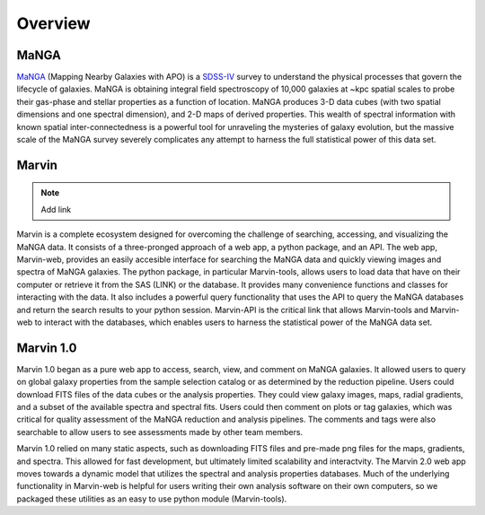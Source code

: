 
Overview
========

MaNGA
-----

`MaNGA <http://www.sdss.org/surveys/manga/>`_ (Mapping Nearby Galaxies with APO)
is a `SDSS-IV <http://www.sdss.org/>`_ survey to understand the physical
processes that govern the lifecycle of galaxies. MaNGA is obtaining integral
field spectroscopy of 10,000 galaxies at ~kpc spatial scales to probe their
gas-phase and stellar properties as a function of location.  MaNGA produces 3-D
data cubes (with two spatial dimensions and one spectral dimension), and 2-D
maps of derived properties. This wealth of spectral information with known
spatial inter-connectedness is a powerful tool for unraveling the mysteries of
galaxy evolution, but the massive scale of the MaNGA survey severely complicates
any attempt to harness the full statistical power of this data set.


Marvin
------

.. note::

    Add link

Marvin is a complete ecosystem designed for overcoming the challenge of
searching, accessing, and visualizing the MaNGA data. It consists of a
three-pronged approach of a web app, a python package, and an API. The web app,
Marvin-web, provides an easily accesible interface for searching the MaNGA data
and quickly viewing images and spectra of MaNGA galaxies.  The python package,
in particular Marvin-tools, allows users to load data that have on their
computer or retrieve it from the SAS (LINK) or the database. It provides many
convenience functions and classes for interacting with the data. It also
includes a powerful query functionality that uses the API to query the MaNGA
databases and return the search results to your python session. Marvin-API is
the critical link that allows Marvin-tools and Marvin-web to interact with the
databases, which enables users to harness the statistical power of the MaNGA
data set.


Marvin 1.0
----------

Marvin 1.0 began as a pure web app to access, search, view, and comment on MaNGA
galaxies. It allowed users to query on global galaxy properties from the sample
selection catalog or as determined by the reduction pipeline. Users could
download FITS files of the data cubes or the analysis properties. They could
view galaxy images, maps, radial gradients, and a subset of the available
spectra and spectral fits. Users could then comment on plots or tag galaxies,
which was critical for quality assessment of the MaNGA reduction and analysis
pipelines. The comments and tags were also searchable to allow users to see
assessments made by other team members.

Marvin 1.0 relied on many static aspects, such as downloading FITS files and
pre-made png files for the maps, gradients, and spectra. This allowed for fast
development, but ultimately limited scalability and interactvity. The Marvin 2.0
web app moves towards a dynamic model that utilizes the spectral and analysis
properties databases. Much of the underlying functionality in Marvin-web is
helpful for users writing their own analysis software on their own computers, so
we packaged these utilities as an easy to use python module (Marvin-tools).
